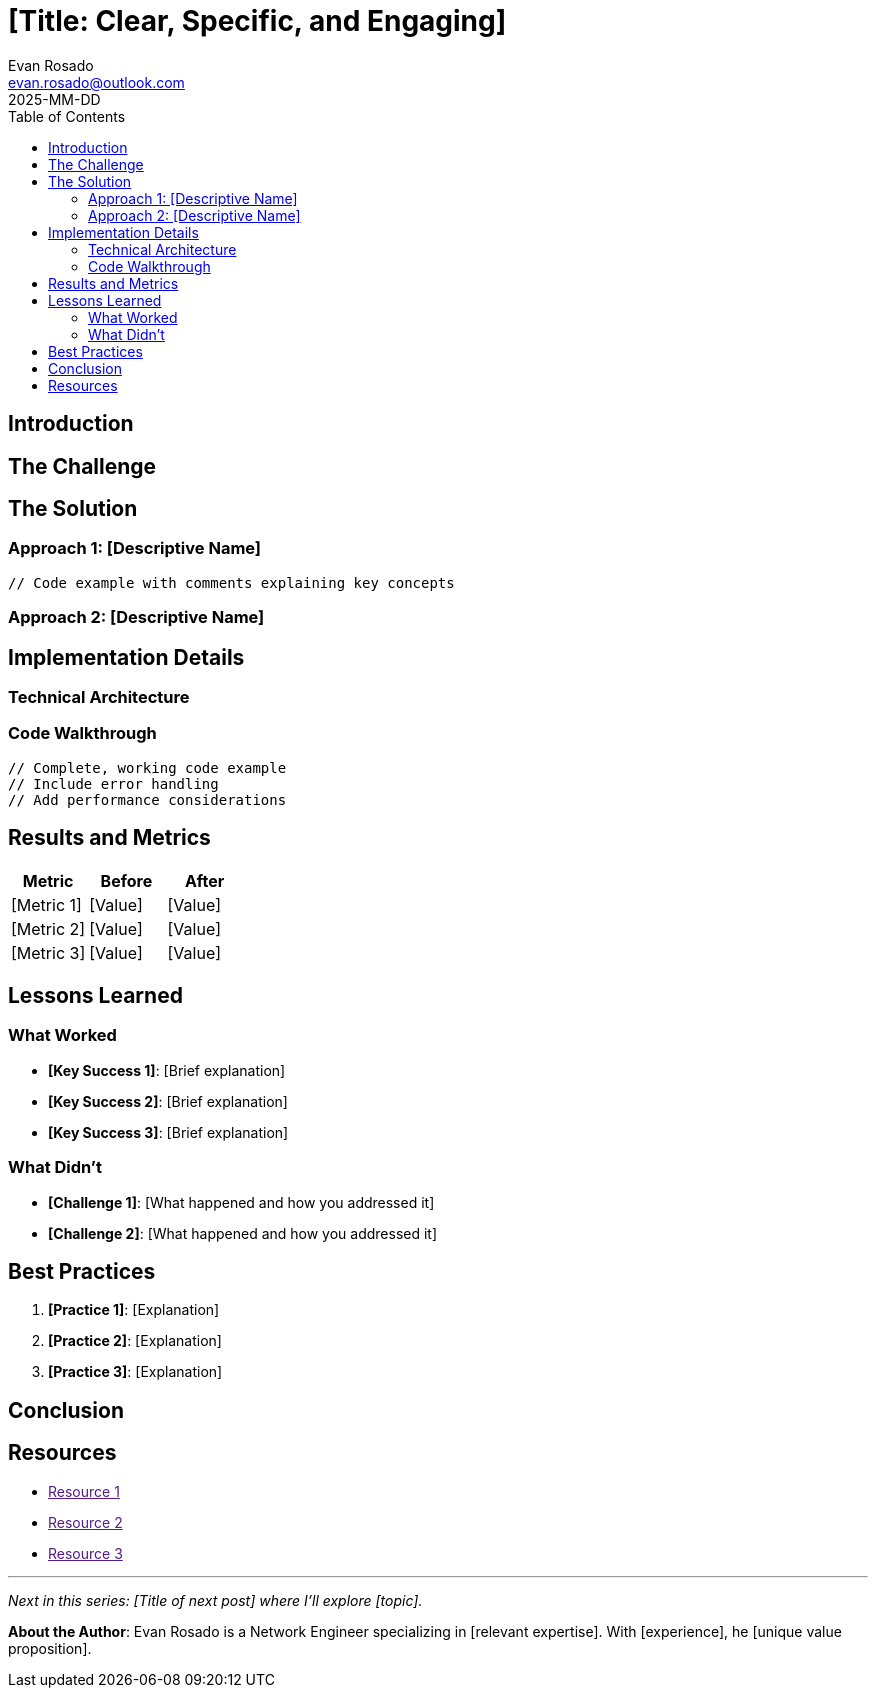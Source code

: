 = [Title: Clear, Specific, and Engaging]
:author: Evan Rosado
:email: evan.rosado@outlook.com
:revdate: 2025-MM-DD
:keywords: [5-7 relevant keywords]
:description: [One sentence description for SEO]
:doctype: article
:toc: left
:toclevels: 2
:icons: font
:source-highlighter: rouge

[abstract]
--
[2-3 sentences that summarize the key value proposition of this post. What will readers learn? Why should they care?]
--

== Introduction

[Set the context. What problem are you solving? What experience led to this insight? Keep it relatable and professional.]

== The Challenge

[Describe the specific problem or situation. Use concrete examples from real experience.]

== The Solution

=== Approach 1: [Descriptive Name]

[Explain the first approach with code examples]

[source,language]
----
// Code example with comments explaining key concepts
----

=== Approach 2: [Descriptive Name]

[Alternative or complementary approach]

== Implementation Details

=== Technical Architecture

[Detailed technical explanation with diagrams if applicable]

=== Code Walkthrough

[source,language]
----
// Complete, working code example
// Include error handling
// Add performance considerations
----

== Results and Metrics

[Quantify the impact. Include specific numbers, performance improvements, time saved, etc.]

[cols="1,1,1", options="header"]
|===
|Metric |Before |After

|[Metric 1]
|[Value]
|[Value]

|[Metric 2]
|[Value]
|[Value]

|[Metric 3]
|[Value]
|[Value]
|===

== Lessons Learned

=== What Worked

* **[Key Success 1]**: [Brief explanation]
* **[Key Success 2]**: [Brief explanation]
* **[Key Success 3]**: [Brief explanation]

=== What Didn't

* **[Challenge 1]**: [What happened and how you addressed it]
* **[Challenge 2]**: [What happened and how you addressed it]

== Best Practices

. **[Practice 1]**: [Explanation]
. **[Practice 2]**: [Explanation]
. **[Practice 3]**: [Explanation]

== Conclusion

[Summarize key points. Reinforce the value delivered. End with a forward-looking statement or call to action.]

== Resources

* link:[Resource 1]
* link:[Resource 2]
* link:[Resource 3]

---

_Next in this series: [Title of next post] where I'll explore [topic]._

[.small]
--
*About the Author*: Evan Rosado is a Network Engineer specializing in [relevant expertise]. With [experience], he [unique value proposition].
--